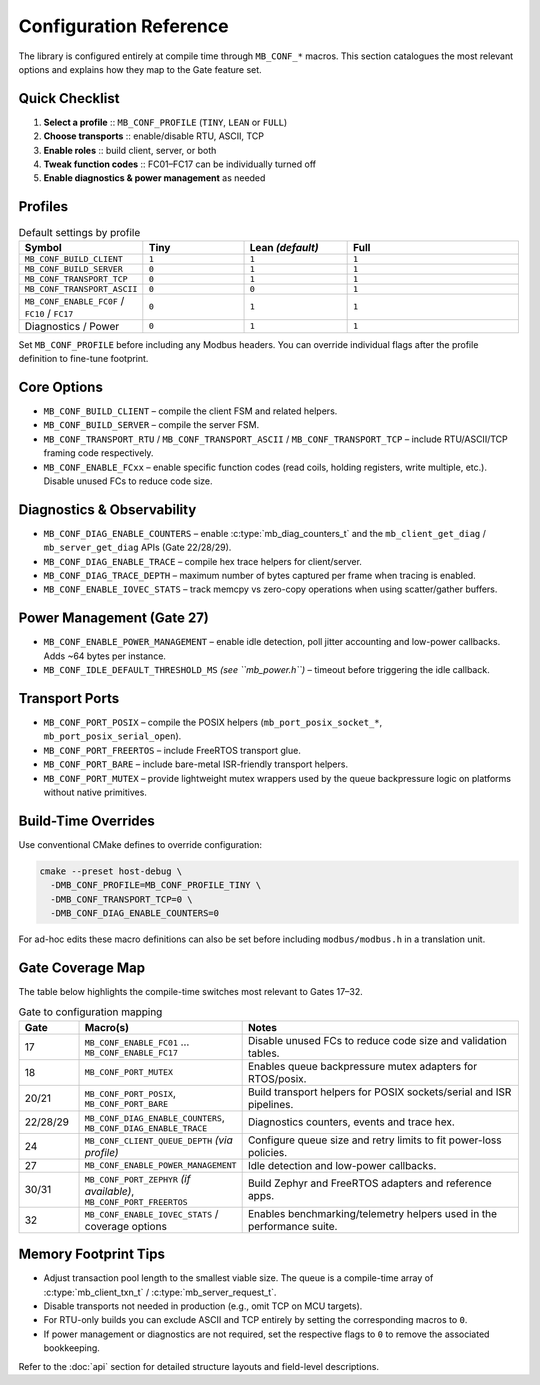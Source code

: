 Configuration Reference
=======================

The library is configured entirely at compile time through ``MB_CONF_*``
macros.  This section catalogues the most relevant options and explains how they
map to the Gate feature set.

Quick Checklist
---------------

1. **Select a profile** :: ``MB_CONF_PROFILE`` (``TINY``, ``LEAN`` or ``FULL``)
2. **Choose transports** :: enable/disable RTU, ASCII, TCP
3. **Enable roles** :: build client, server, or both
4. **Tweak function codes** :: FC01–FC17 can be individually turned off
5. **Enable diagnostics & power management** as needed

Profiles
--------

.. list-table:: Default settings by profile
   :widths: 18 22 22 38
   :header-rows: 1

   * - Symbol
     - Tiny
     - Lean *(default)*
     - Full
   * - ``MB_CONF_BUILD_CLIENT``
     - ``1``
     - ``1``
     - ``1``
   * - ``MB_CONF_BUILD_SERVER``
     - ``0``
     - ``1``
     - ``1``
   * - ``MB_CONF_TRANSPORT_TCP``
     - ``0``
     - ``1``
     - ``1``
   * - ``MB_CONF_TRANSPORT_ASCII``
     - ``0``
     - ``0``
     - ``1``
   * - ``MB_CONF_ENABLE_FC0F`` / ``FC10`` / ``FC17``
     - ``0``
     - ``1``
     - ``1``
   * - Diagnostics / Power
     - ``0``
     - ``1``
     - ``1``

Set ``MB_CONF_PROFILE`` before including any Modbus headers.  You can override
individual flags after the profile definition to fine-tune footprint.

Core Options
------------

* ``MB_CONF_BUILD_CLIENT`` – compile the client FSM and related helpers.
* ``MB_CONF_BUILD_SERVER`` – compile the server FSM.
* ``MB_CONF_TRANSPORT_RTU`` / ``MB_CONF_TRANSPORT_ASCII`` /
  ``MB_CONF_TRANSPORT_TCP`` – include RTU/ASCII/TCP framing code respectively.
* ``MB_CONF_ENABLE_FCxx`` – enable specific function codes (read coils, holding
  registers, write multiple, etc.).  Disable unused FCs to reduce code size.

Diagnostics & Observability
---------------------------

* ``MB_CONF_DIAG_ENABLE_COUNTERS`` – enable :c:type:`mb_diag_counters_t` and the
  ``mb_client_get_diag`` / ``mb_server_get_diag`` APIs (Gate 22/28/29).
* ``MB_CONF_DIAG_ENABLE_TRACE`` – compile hex trace helpers for client/server.
* ``MB_CONF_DIAG_TRACE_DEPTH`` – maximum number of bytes captured per frame when
  tracing is enabled.
* ``MB_CONF_ENABLE_IOVEC_STATS`` – track memcpy vs zero-copy operations when
  using scatter/gather buffers.

Power Management (Gate 27)
--------------------------

* ``MB_CONF_ENABLE_POWER_MANAGEMENT`` – enable idle detection, poll jitter
  accounting and low-power callbacks.  Adds ~64 bytes per instance.
* ``MB_CONF_IDLE_DEFAULT_THRESHOLD_MS`` *(see ``mb_power.h``)* – timeout before
  triggering the idle callback.

Transport Ports
---------------

* ``MB_CONF_PORT_POSIX`` – compile the POSIX helpers
  (``mb_port_posix_socket_*``, ``mb_port_posix_serial_open``).
* ``MB_CONF_PORT_FREERTOS`` – include FreeRTOS transport glue.
* ``MB_CONF_PORT_BARE`` – include bare-metal ISR-friendly transport helpers.
* ``MB_CONF_PORT_MUTEX`` – provide lightweight mutex wrappers used by the queue
  backpressure logic on platforms without native primitives.

Build-Time Overrides
--------------------

Use conventional CMake defines to override configuration:

.. code-block:: bash

   cmake --preset host-debug \
     -DMB_CONF_PROFILE=MB_CONF_PROFILE_TINY \
     -DMB_CONF_TRANSPORT_TCP=0 \
     -DMB_CONF_DIAG_ENABLE_COUNTERS=0

For ad-hoc edits these macro definitions can also be set before including
``modbus/modbus.h`` in a translation unit.

Gate Coverage Map
-----------------

The table below highlights the compile-time switches most relevant to Gates 17–32.

.. list-table:: Gate to configuration mapping
   :widths: 12 26 60
   :header-rows: 1

   * - Gate
     - Macro(s)
     - Notes
   * - 17
     - ``MB_CONF_ENABLE_FC01`` … ``MB_CONF_ENABLE_FC17``
     - Disable unused FCs to reduce code size and validation tables.
   * - 18
     - ``MB_CONF_PORT_MUTEX``
     - Enables queue backpressure mutex adapters for RTOS/posix.
   * - 20/21
     - ``MB_CONF_PORT_POSIX``, ``MB_CONF_PORT_BARE``
     - Build transport helpers for POSIX sockets/serial and ISR pipelines.
   * - 22/28/29
     - ``MB_CONF_DIAG_ENABLE_COUNTERS``, ``MB_CONF_DIAG_ENABLE_TRACE``
     - Diagnostics counters, events and trace hex.
   * - 24
     - ``MB_CONF_CLIENT_QUEUE_DEPTH`` *(via profile)*
     - Configure queue size and retry limits to fit power-loss policies.
   * - 27
     - ``MB_CONF_ENABLE_POWER_MANAGEMENT``
     - Idle detection and low-power callbacks.
   * - 30/31
     - ``MB_CONF_PORT_ZEPHYR`` *(if available)*, ``MB_CONF_PORT_FREERTOS``
     - Build Zephyr and FreeRTOS adapters and reference apps.
   * - 32
     - ``MB_CONF_ENABLE_IOVEC_STATS`` / coverage options
     - Enables benchmarking/telemetry helpers used in the performance suite.

Memory Footprint Tips
---------------------

* Adjust transaction pool length to the smallest viable size.  The queue is a
  compile-time array of :c:type:`mb_client_txn_t` / :c:type:`mb_server_request_t`.
* Disable transports not needed in production (e.g., omit TCP on MCU targets).
* For RTU-only builds you can exclude ASCII and TCP entirely by setting the
  corresponding macros to ``0``.
* If power management or diagnostics are not required, set the respective flags
  to ``0`` to remove the associated bookkeeping.

Refer to the :doc:`api` section for detailed structure layouts and field-level
descriptions.
